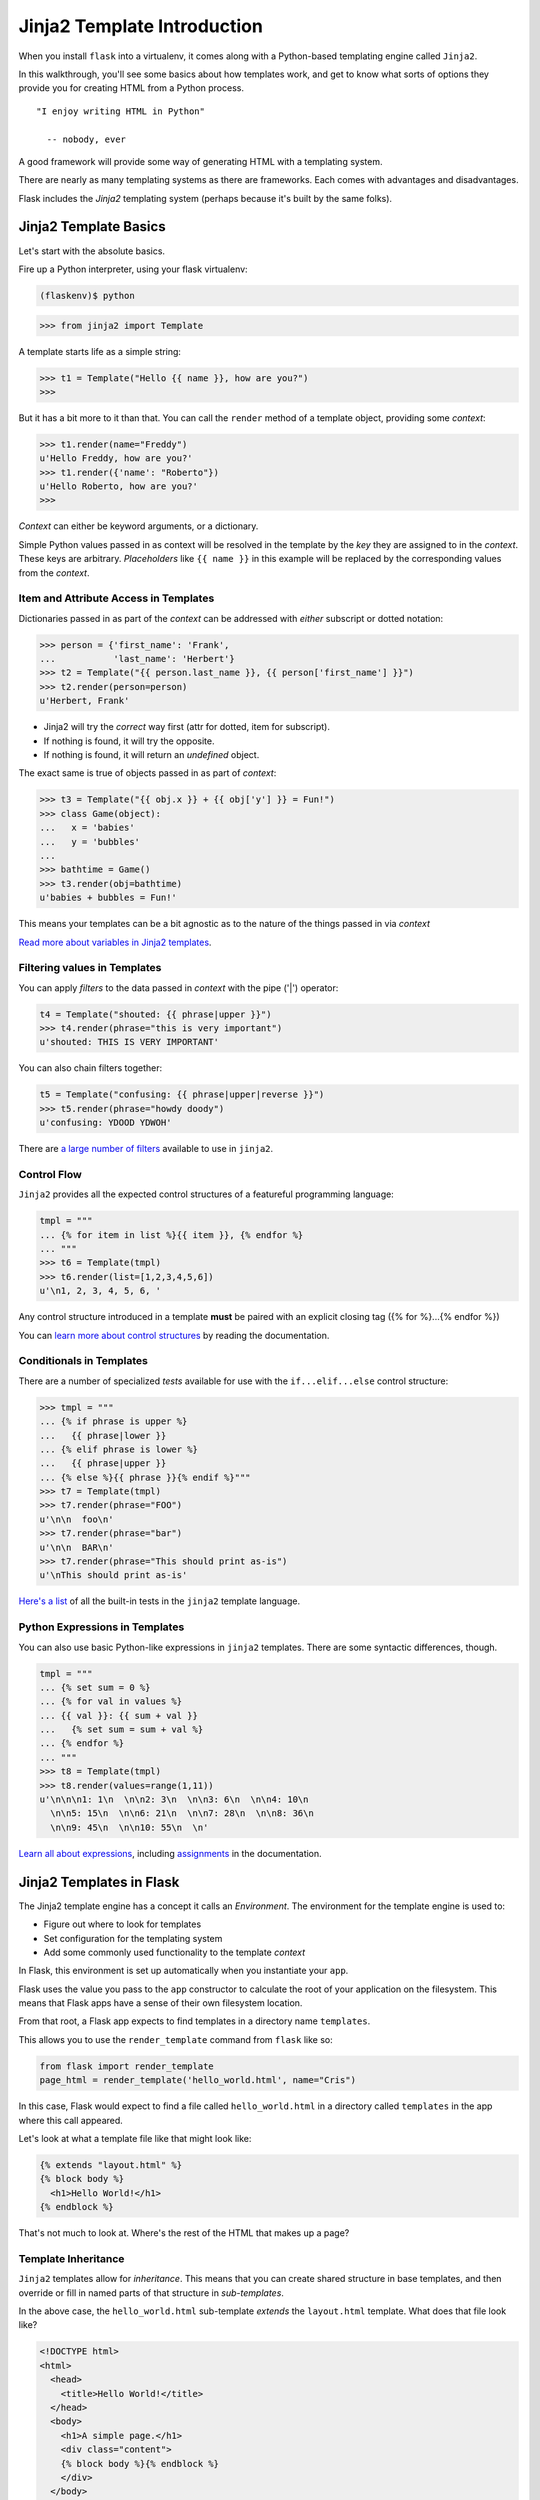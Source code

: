 ****************************
Jinja2 Template Introduction
****************************

When you install ``flask`` into a virtualenv, it comes along with a Python-based
templating engine called ``Jinja2``.

In this walkthrough, you'll see some basics about how templates work, and get
to know what sorts of options they provide you for creating HTML from a Python
process.

::

    "I enjoy writing HTML in Python"

      -- nobody, ever


A good framework will provide some way of generating HTML with a templating
system.

There are nearly as many templating systems as there are frameworks. Each comes
with advantages and disadvantages.

Flask includes the *Jinja2* templating system (perhaps because it's built by
the same folks).


Jinja2 Template Basics
======================

Let's start with the absolute basics.

Fire up a Python interpreter, using your flask virtualenv:
    
.. code-block:: bash

    (flaskenv)$ python

.. code-block:: pycon

    >>> from jinja2 import Template

A template starts life as a simple string:

.. code-block:: pycon

    >>> t1 = Template("Hello {{ name }}, how are you?")
    >>> 

But it has a bit more to it than that. You can call the ``render`` method of a
template object, providing some *context*:

.. code-block:: pycon

    >>> t1.render(name="Freddy")
    u'Hello Freddy, how are you?'
    >>> t1.render({'name': "Roberto"})
    u'Hello Roberto, how are you?'
    >>> 

*Context* can either be keyword arguments, or a dictionary. 

Simple Python values passed in as context will be resolved in the template by
the *key* they are assigned to in the *context*.  These keys are arbitrary.
*Placeholders* like ``{{ name }}`` in this example will be replaced by the
corresponding values from the *context*.

Item and Attribute Access in Templates
--------------------------------------

Dictionaries passed in as part of the *context* can be addressed with *either*
subscript or dotted notation:

.. code-block:: pycon

    >>> person = {'first_name': 'Frank',
    ...           'last_name': 'Herbert'}
    >>> t2 = Template("{{ person.last_name }}, {{ person['first_name'] }}")
    >>> t2.render(person=person)
    u'Herbert, Frank'

* Jinja2 will try the *correct* way first (attr for dotted, item for
  subscript).
* If nothing is found, it will try the opposite.
* If nothing is found, it will return an *undefined* object.

The exact same is true of objects passed in as part of *context*:

.. code-block:: pycon

    >>> t3 = Template("{{ obj.x }} + {{ obj['y'] }} = Fun!")
    >>> class Game(object):
    ...   x = 'babies'
    ...   y = 'bubbles'
    ...
    >>> bathtime = Game()
    >>> t3.render(obj=bathtime)
    u'babies + bubbles = Fun!'

This means your templates can be a bit agnostic as to the nature of the things
passed in via *context*

`Read more about variables in Jinja2 templates`_.

.. _Read more about variables in Jinja2 templates: http://jinja.pocoo.org/docs/templates/#variables


Filtering values in Templates
-----------------------------

You can apply *filters* to the data passed in *context* with the pipe ('|')
operator:

.. code-block:: pycon

    t4 = Template("shouted: {{ phrase|upper }}")
    >>> t4.render(phrase="this is very important")
    u'shouted: THIS IS VERY IMPORTANT'

You can also chain filters together:

.. code-block:: python

    t5 = Template("confusing: {{ phrase|upper|reverse }}")
    >>> t5.render(phrase="howdy doody")
    u'confusing: YDOOD YDWOH'

There are `a large number of filters`_ available to use in ``jinja2``.

.. _a large number of filters: http://jinja.pocoo.org/docs/templates/#builtin-filters



Control Flow
------------

``Jinja2`` provides all the expected control structures of a featureful
programming language:

.. code-block:: pycon

    tmpl = """
    ... {% for item in list %}{{ item }}, {% endfor %}
    ... """
    >>> t6 = Template(tmpl)
    >>> t6.render(list=[1,2,3,4,5,6])
    u'\n1, 2, 3, 4, 5, 6, '

Any control structure introduced in a template **must** be paired with an 
explicit closing tag ({% for %}...{% endfor %})

You can `learn more about control structures`_ by reading the documentation.

.. _learn more about control structures: http://jinja.pocoo.org/docs/templates/#list-of-control-structures


Conditionals in Templates
-------------------------

There are a number of specialized *tests* available for use with the
``if...elif...else`` control structure:

.. code-block:: pycon

    >>> tmpl = """
    ... {% if phrase is upper %}
    ...   {{ phrase|lower }}
    ... {% elif phrase is lower %}
    ...   {{ phrase|upper }}
    ... {% else %}{{ phrase }}{% endif %}"""
    >>> t7 = Template(tmpl)
    >>> t7.render(phrase="FOO")
    u'\n\n  foo\n'
    >>> t7.render(phrase="bar")
    u'\n\n  BAR\n'
    >>> t7.render(phrase="This should print as-is")
    u'\nThis should print as-is'

`Here's a list`_ of all the built-in tests in the ``jinja2`` template language.

.. _Here's a list: http://jinja.pocoo.org/docs/templates/#builtin-tests

Python Expressions in Templates
-------------------------------

You can also use basic Python-like expressions in ``jinja2`` templates. There
are some syntactic differences, though.

.. code-block:: pycon

    tmpl = """
    ... {% set sum = 0 %}
    ... {% for val in values %}
    ... {{ val }}: {{ sum + val }}
    ...   {% set sum = sum + val %}
    ... {% endfor %}
    ... """
    >>> t8 = Template(tmpl)
    >>> t8.render(values=range(1,11))
    u'\n\n\n1: 1\n  \n\n2: 3\n  \n\n3: 6\n  \n\n4: 10\n
      \n\n5: 15\n  \n\n6: 21\n  \n\n7: 28\n  \n\n8: 36\n
      \n\n9: 45\n  \n\n10: 55\n  \n'

`Learn all about expressions`_, including `assignments`_  in the documentation.

.. _Learn all about expressions: http://jinja.pocoo.org/docs/templates/#expressions
.. _assignments: http://jinja.pocoo.org/docs/templates/#assignments


Jinja2 Templates in Flask
=========================

The Jinja2 template engine has a concept it calls an *Environment*. The
environment for the template engine is used to:

* Figure out where to look for templates
* Set configuration for the templating system
* Add some commonly used functionality to the template *context*

In Flask, this environment is set up automatically when you instantiate your
``app``.

Flask uses the value you pass to the ``app`` constructor to calculate the root
of your application on the filesystem. This means that Flask apps have a sense
of their own filesystem location.

From that root, a Flask app expects to find templates in a directory name
``templates``.

This allows you to use the ``render_template`` command from ``flask`` like
so:

.. code-block:: pycon
    
    from flask import render_template
    page_html = render_template('hello_world.html', name="Cris")

In this case, Flask would expect to find a file called ``hello_world.html`` in
a directory called ``templates`` in the app where this call appeared.

Let's look at what a template file like that might look like:

.. code-block:: jinja

    {% extends "layout.html" %}
    {% block body %}
      <h1>Hello World!</h1>
    {% endblock %}

That's not much to look at.  Where's the rest of the HTML that makes up a page?

Template Inheritance
--------------------

``Jinja2`` templates allow for *inheritance*.  This means that you can create
shared structure in base templates, and then override or fill in named parts of
that structure in *sub-templates*.

In the above case, the ``hello_world.html`` sub-template *extends* the
``layout.html`` template. What does that file look like?

.. code-block:: jinja

    <!DOCTYPE html>
    <html>
      <head>
        <title>Hello World!</title>
      </head>
      <body>
        <h1>A simple page.</h1>
        <div class="content">
        {% block body %}{% endblock %}
        </div>
      </body>
    </html>

You can see here that the ``body`` block is defined in ``layout.html`` and then
that block is filled by the templating in ``hello_world.html``.

Inheritance can work the other way, as well. In addition to filling blocks in a
larger structure, you can pull in smaller blocks using the ``include`` template
tag.  For example, all the pages on your site might include a common footer
which is defined in ``footer.html``:

.. code-block:: jinja

    <div id="footer">
      I am the footer, seen on all pages.
    </div>

Then, we can include this structure in our ``layout.html`` file:

.. code-block:: jinja

    <!DOCTYPE html>
    <html>
      <head>
        <title>Hello World!</title>
      </head>
      <body>
        <h1>A simple page.</h1>
        <div class="content">
        {% block body %}{% endblock %}
        </div>
        {% include "footer.html" %}
      </body>
    </html>

Finally, you can also *import* template macros from templates where you define
them. This can be a convenient way to create libraries of shareable template
structures for repetetive elements like form inputs:

.. code-block:: jinja

    {% macro input(name, value='', type='text') -%}
        <input type="{{ type }}" value="{{ value|e }}" name="{{ name }}">
    {%- endmacro %}

    {%- macro textarea(name, value='', rows=10, cols=40) -%}
        <textarea name="{{ name }}" rows="{{ rows }}" cols="{{ cols
            }}">{{ value|e }}</textarea>
    {%- endmacro %}

Once such a library is established, say in a file called ``forms.html``, the
macros it contains can be used in other templates:

.. code-block:: jinja

    {% import 'forms.html' as forms %}
    <dl>
        <dt>Username</dt>
        <dd>{{ forms.input('username') }}</dd>
        <dt>Password</dt>
        <dd>{{ forms.input('password', type='password') }}</dd>
    </dl>
    <p>{{ forms.textarea('comment') }}</p>

There's more to learn about `inheritance`_ and `importing`_ than we can cover
here, so read up.

.. _inheritance: http://jinja.pocoo.org/docs/templates/#template-inheritance
.. _importing: http://jinja.pocoo.org/docs/templates/#import


Common Flask Context
--------------------

Keyword arguments you pass to ``render_template`` become the *context* passed
to the template for rendering.

Flask will add a few things to this context, thanks to the ``jinja2``
environment it creates.

* **config**: contains the current configuration object
* **request**: contains the current request object
* **session**: any session data that might be available
* **g**: the request-local object to which global variables are bound
* **url_for**: so you can easily *reverse* urls from within your templates
* **get_flashed_messages**: a function that returns messages you flash to your
  users (more on this later).


Much, Much More
===============

Make sure that you bookmark the Jinja2 documentation for later use::

    http://jinja.pocoo.org/docs/templates/
